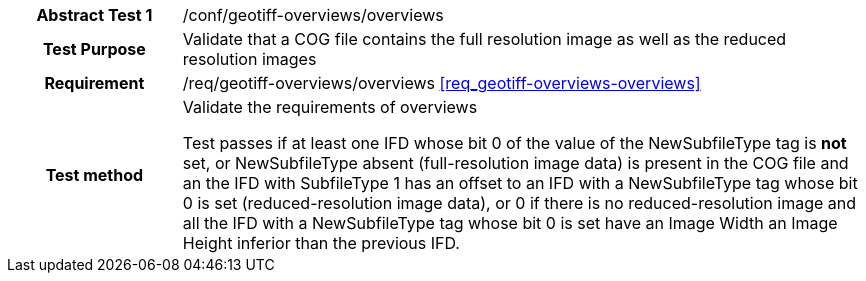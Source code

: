 [[ats_geotiff-overviews-overviews]]
[cols=">20h,<80d",width="100%"]
|===
|*Abstract Test {counter:ats-id}* |/conf/geotiff-overviews/overviews
| Test Purpose | Validate that a COG file contains the full resolution image as well as the reduced resolution images
| Requirement | /req/geotiff-overviews/overviews  <<req_geotiff-overviews-overviews>>
| Test method | Validate the requirements of overviews

Test passes if at least one IFD whose bit 0 of the value of the NewSubfileType tag is *not* set, or NewSubfileType absent (full-resolution image data) is present in the COG file and an the IFD with SubfileType 1 has an offset to an IFD with a NewSubfileType tag whose bit 0 is set (reduced-resolution image data), or 0 if there is no reduced-resolution image and all the IFD with a NewSubfileType tag whose bit 0 is set have an Image Width an Image Height inferior than the previous IFD.
|===
